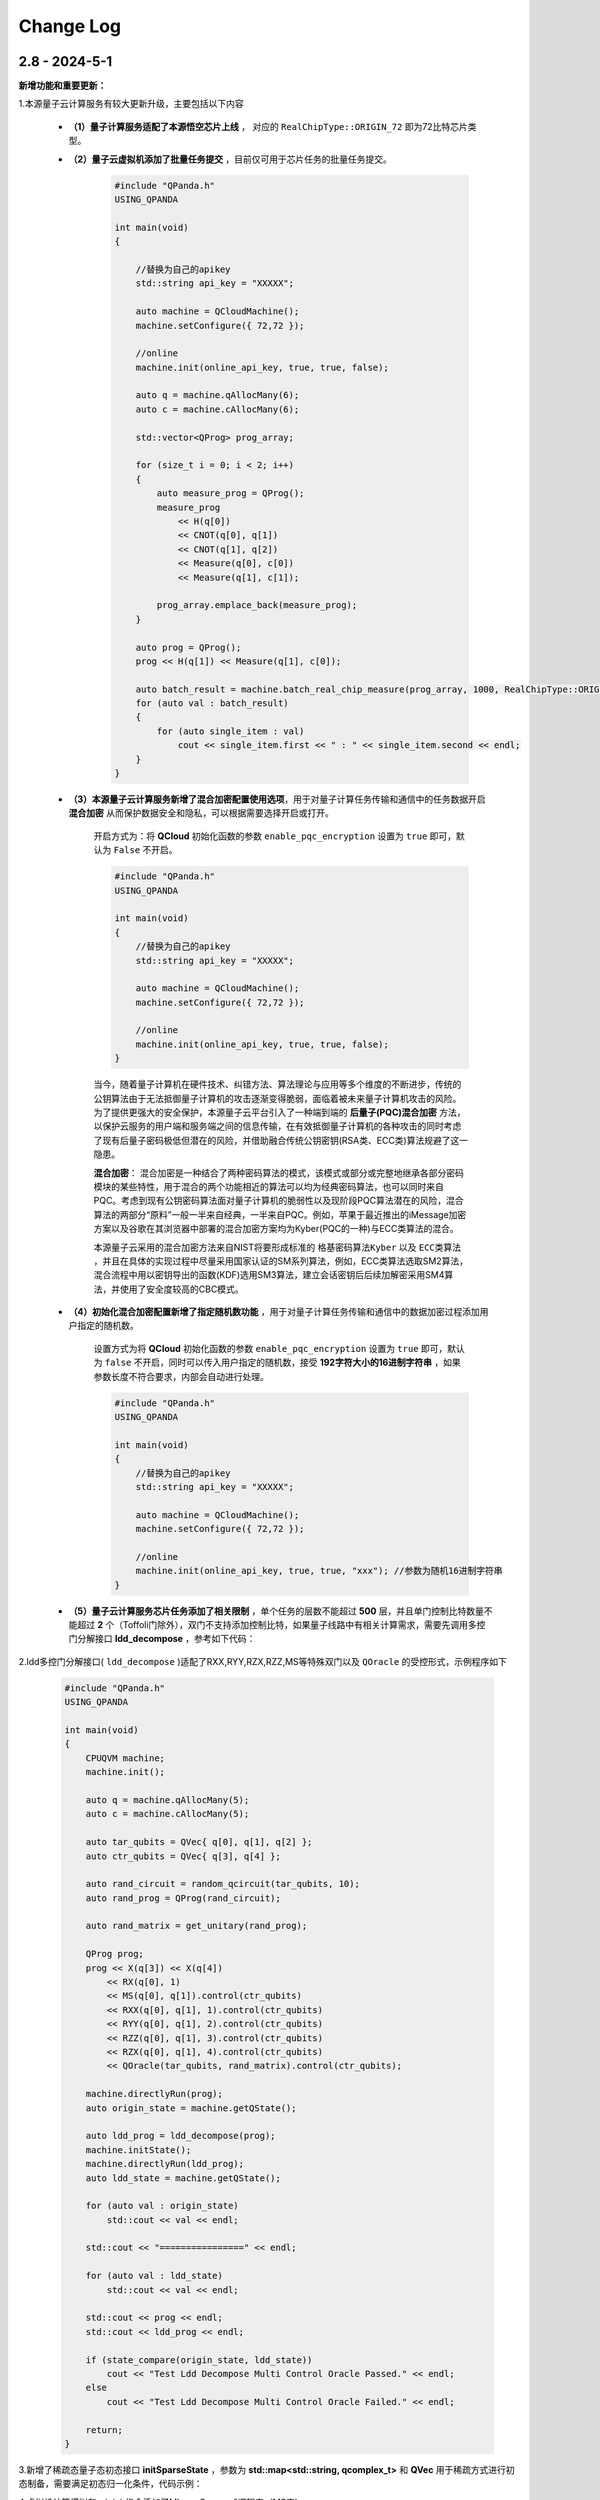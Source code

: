 Change Log
>>>>>>>>>>>>>>>>>>>>>>>>

2.8 - 2024-5-1
********

**新增功能和重要更新：**

1.本源量子云计算服务有较大更新升级，主要包括以下内容

    - **（1）量子计算服务适配了本源悟空芯片上线** ， 对应的 ``RealChipType::ORIGIN_72`` 即为72比特芯片类型。

    - **（2）量子云虚拟机添加了批量任务提交** ，目前仅可用于芯片任务的批量任务提交。

        .. code-block:: c
            
            #include "QPanda.h"
            USING_QPANDA

            int main(void)
            {

                //替换为自己的apikey
                std::string api_key = "XXXXX";

                auto machine = QCloudMachine();
                machine.setConfigure({ 72,72 });

                //online
                machine.init(online_api_key, true, true, false);

                auto q = machine.qAllocMany(6);
                auto c = machine.cAllocMany(6);

                std::vector<QProg> prog_array;

                for (size_t i = 0; i < 2; i++)
                {
                    auto measure_prog = QProg();
                    measure_prog 
                        << H(q[0]) 
                        << CNOT(q[0], q[1]) 
                        << CNOT(q[1], q[2])
                        << Measure(q[0], c[0]) 
                        << Measure(q[1], c[1]);

                    prog_array.emplace_back(measure_prog);
                }

                auto prog = QProg();
                prog << H(q[1]) << Measure(q[1], c[0]);

                auto batch_result = machine.batch_real_chip_measure(prog_array, 1000, RealChipType::ORIGIN_72);
                for (auto val : batch_result)
                {
                    for (auto single_item : val)
                        cout << single_item.first << " : " << single_item.second << endl;
                }
            }

    -  **（3）本源量子云计算服务新增了混合加密配置使用选项**，用于对量子计算任务传输和通信中的任务数据开启 **混合加密** 从而保护数据安全和隐私，可以根据需要选择开启或打开。

        开启方式为：将 **QCloud** 初始化函数的参数 ``enable_pqc_encryption`` 设置为 ``true`` 即可，默认为 ``False`` 不开启。

        .. code-block:: c

            #include "QPanda.h"
            USING_QPANDA

            int main(void)
            {
                //替换为自己的apikey
                std::string api_key = "XXXXX";

                auto machine = QCloudMachine();
                machine.setConfigure({ 72,72 });

                //online
                machine.init(online_api_key, true, true, false);
            }

        当今，随着量子计算机在硬件技术、纠错方法、算法理论与应用等多个维度的不断进步，传统的公钥算法由于无法抵御量子计算机的攻击逐渐变得脆弱，面临着被未来量子计算机攻击的风险。为了提供更强大的安全保护，本源量子云平台引入了一种端到端的 **后量子(PQC)混合加密** 方法，以保护云服务的用户端和服务端之间的信息传输，在有效抵御量子计算机的各种攻击的同时考虑了现有后量子密码极低但潜在的风险，并借助融合传统公钥密钥(RSA类、ECC类)算法规避了这一隐患。

        **混合加密**： 混合加密是一种结合了两种密码算法的模式，该模式或部分或完整地继承各部分密码模块的某些特性，用于混合的两个功能相近的算法可以均为经典密码算法，也可以同时来自PQC。考虑到现有公钥密码算法面对量子计算机的脆弱性以及现阶段PQC算法潜在的风险，混合算法的两部分“原料”一般一半来自经典，一半来自PQC。例如，苹果于最近推出的iMessage加密方案以及谷歌在其浏览器中部署的混合加密方案均为Kyber(PQC的一种)与ECC类算法的混合。

        本源量子云采用的混合加密方法来自NIST将要形成标准的 ``格基密码算法Kyber`` 以及 ``ECC类算法`` ，并且在具体的实现过程中尽量采用国家认证的SM系列算法，例如，ECC类算法选取SM2算法，混合流程中用以密钥导出的函数(KDF)选用SM3算法，建立会话密钥后后续加解密采用SM4算法，并使用了安全度较高的CBC模式。

    - **（4）初始化混合加密配置新增了指定随机数功能** ，用于对量子计算任务传输和通信中的数据加密过程添加用户指定的随机数。

        设置方式为将 **QCloud** 初始化函数的参数 ``enable_pqc_encryption`` 设置为 ``true`` 即可，默认为 ``false`` 不开启，同时可以传入用户指定的随机数，接受 **192字符大小的16进制字符串** ，如果参数长度不符合要求，内部会自动进行处理。

        .. code-block:: c

            
            #include "QPanda.h"
            USING_QPANDA

            int main(void)
            {
                //替换为自己的apikey
                std::string api_key = "XXXXX";

                auto machine = QCloudMachine();
                machine.setConfigure({ 72,72 });

                //online
                machine.init(online_api_key, true, true, "xxx"); //参数为随机16进制字符串
            }

    - **（5）量子云计算服务芯片任务添加了相关限制** ，单个任务的层数不能超过 **500** 层，并且单门控制比特数量不能超过 **2** 个（Toffoli门除外），双门不支持添加控制比特，如果量子线路中有相关计算需求，需要先调用多控门分解接口 **ldd_decompose** ，参考如下代码：

2.ldd多控门分解接口( ``ldd_decompose`` )适配了RXX,RYY,RZX,RZZ,MS等特殊双门以及 ``QOracle`` 的受控形式，示例程序如下

    .. code-block:: c

        #include "QPanda.h"
        USING_QPANDA

        int main(void)
        {
            CPUQVM machine;
            machine.init();

            auto q = machine.qAllocMany(5);
            auto c = machine.cAllocMany(5);

            auto tar_qubits = QVec{ q[0], q[1], q[2] };
            auto ctr_qubits = QVec{ q[3], q[4] };

            auto rand_circuit = random_qcircuit(tar_qubits, 10);
            auto rand_prog = QProg(rand_circuit);

            auto rand_matrix = get_unitary(rand_prog);

            QProg prog;
            prog << X(q[3]) << X(q[4])
                << RX(q[0], 1)
                << MS(q[0], q[1]).control(ctr_qubits)
                << RXX(q[0], q[1], 1).control(ctr_qubits)
                << RYY(q[0], q[1], 2).control(ctr_qubits)
                << RZZ(q[0], q[1], 3).control(ctr_qubits)
                << RZX(q[0], q[1], 4).control(ctr_qubits)
                << QOracle(tar_qubits, rand_matrix).control(ctr_qubits);

            machine.directlyRun(prog);
            auto origin_state = machine.getQState();

            auto ldd_prog = ldd_decompose(prog);
            machine.initState();
            machine.directlyRun(ldd_prog);
            auto ldd_state = machine.getQState();

            for (auto val : origin_state)
                std::cout << val << endl;

            std::cout << "================" << endl;

            for (auto val : ldd_state)
                std::cout << val << endl;

            std::cout << prog << endl;
            std::cout << ldd_prog << endl;

            if (state_compare(origin_state, ldd_state))
                cout << "Test Ldd Decompose Multi Control Oracle Passed." << endl;
            else
                cout << "Test Ldd Decompose Multi Control Oracle Failed." << endl;

            return;
        }

3.新增了稀疏态量子态初态接口 **initSparseState** ，参数为 **std::map<std::string, qcomplex_t>** 和 **QVec** 用于稀疏方式进行初态制备，需要满足初态归一化条件，代码示例：

4.虚拟机计算模拟和originir指令添加了Mlmer–Srensen"逻辑门（MS门）

    .. code-block:: c

        auto gate = MS(q[0], q[1]);

5.基于Clifford的 ``stabilizer`` 模拟器添加了噪声模拟，目前仅支持比特翻转,相位反转,比特相位反转,去极化以及相位阻尼这五个噪声模型，具体可以参考下面的代码和 :ref:`Stabilizer` 中的接口介绍。

    .. code-block:: c

        #include "QPanda.h"
        USING_QPANDA

        int main(void)
        {
            Stabilizer simulator;
            simulator.init();

            auto q = simulator.qAllocMany(6);
            auto c = simulator.cAllocMany(6);

            simulator.set_noise_model(NOISE_MODEL::BITFLIP_KRAUS_OPERATOR, GateType::PAULI_X_GATE, 0.5);

            auto prog = QProg();
            prog<< X(q[0])
                << X(q[1])
                << X(q[2])
                << X(q[3])
                << X(q[4])
                << X(q[5])
                << Measure(q[0], c[0])
                << Measure(q[1], c[1])
                << Measure(q[2], c[2]);

            auto result = simulator.runWithConfiguration(prog, 1000);

            for (auto val : result)
            {
                std::cout << val.first << " : " << val.second << std::endl;
            }

            return;
        }

6. 密度矩阵噪声设置现在可以正确叠加，参考如下代码:
   
    .. code-block:: c

        #include "QPanda.h"
        USING_QPANDA

        int main(void)
        {
            DensityMatrixSimulator simulator;
            simulator.init();

            auto q = simulator.qAllocMany(6);
            auto c = simulator.cAllocMany(6);

            auto prog = QProg();
            prog << H(q[0]) << H(q[1]) << H(q[2]) << H(q[3]) << H(q[4]) << H(q[5]);
            prog << T(q[0]);
            prog << S(q[1]);
            prog << X(q[1]);
            prog << Y(q[0]);
            prog << Z(q[1]);
            prog << U1(q[1], 1);
            prog << RX(q[1], -1);
            prog << RY(q[1], -1);
            prog << RZ(q[1], -1);
            prog << CZ(q[4], q[5]);
            prog << CNOT(q[0], q[1]);
            prog << SWAP(q[0], q[5]);
            prog << iSWAP(q[1], q[4]);
            prog << Toffoli(q[0], q[1], q[2]);
            prog << RXX(q[1], q[3], 10);
            prog << RYY(q[1], q[3], 10);
            prog << RZZ(q[1], q[3], 10);
            prog << RZX(q[1], q[3], 10);

            auto density_matrix = simulator.get_density_matrix(prog);

            const QVec noise_qubits = { q[0] };
            simulator.set_noise_model(NOISE_MODEL::BITFLIP_KRAUS_OPERATOR, { GateType::PAULI_X_GATE, GateType::HADAMARD_GATE }, 0.5);
            simulator.set_noise_model(NOISE_MODEL::BITFLIP_KRAUS_OPERATOR, { GateType::T_GATE }, 0.5, noise_qubits);
            simulator.set_noise_model(NOISE_MODEL::BITFLIP_KRAUS_OPERATOR, { GateType::CNOT_GATE }, 0.5);

            std::vector<QVec> qnum_qubits = { {q[0], q[1], q[2]} };
            simulator.set_noise_model(NOISE_MODEL::BITFLIP_KRAUS_OPERATOR, GateType::PAULI_X_GATE, 0.5, qnum_qubits);
            prob_vec probs = simulator.get_probabilities(prog);

            return;
        }

7. ClassicalCondition添加c_and、c_or、c_not功能，用于构建量子逻辑分支程序时实现复杂的表达式判断，可以参考下面的代码

**修复和解决的问题：**

1.修复了ISWAP的dagger形式在多个虚拟机下的计算结果错误

2.修复量子态编码中关于复数数据重载函数在python中调用出现丢失虚部，导致只索引double类型接口错误。

3.解决某些使用GPU虚拟机情况下，cuda与Eigen3的运行冲突问题

4.修改了经典寄存器部分情况下有误，造成无法使用qif和qwhile的问题

5.优化了量子线路映射和转化过程中的错误
   
6.解决CPUQVM部分初始化和虚拟机释放场景下使用引入的内存泄漏问题  
   
7.解决了部分映射接口在使用时异常出现程序崩溃和死循环的错误

8.修改了所有模拟器可能在计算含有BARRIER的量子程序过程中出错的问题

9.解决控制swap逻辑门，进行多控门分解时，控制信息丢失问题

10.解决单个比特在释放时(qFree接口)程序异常退出的严重性bug

11.修复了qasm相关指令集转化接口，在重复调用时比特重复申请的异常

12.修复量子虚拟机set_configure设置与init的冲突，该问题会导致部分情况下的内存泄露

13.修改了量子虚拟机初始化错误，该错误会导致多个量子虚拟机重复初始化过程引发未知异常，涉及到的虚拟机有张量网络虚拟机,部分振幅虚拟机，单振幅虚拟机，密度矩阵模拟器和Clifford模拟器等

14.修改了量子比特池初始化和清空操作不彻底的错误，该错误会导致清空后设置最大容量时内存异常

15.解决了部分情况下由于全局虚拟机导致的originir转换异常

16.修改了量子云计算服务12进制与二进制转换未正确生效以及结果前后不一致的问题

17..修改了几处由于C++17升级导致的GPU量子虚拟机运行异常错误

2.7.17 - 2023-5-22
********

新增功能和重要更新
===================

1.新增 ``Clifford模拟器`` ，主要用于基础量子纠错场景以及高比特且稀疏的Clifford门集构成的量子线路模拟，具体接口可以参考 :ref:`Stabilizer` 。 

2.量子云虚拟机相关更新

    （1）为了适配了新版本的本源量子云平台做了相关改动，对每个用户的认证标识符做了签名加密处理，但接口使用方式与之前相同
    （2）完善相关的错误处理，现在出错和异常信息输出更加具体明确

3.新增Pauli算符与矩阵的转化接口，通过矩阵转换Pauli算符接口名为 ``matrix_decompose_hamiltonian`` ,示例如下：

    .. code-block:: c

        auto matrix = EigenMatrixX(4, 4);
        auto hamiltonian = matrix_decompose_hamiltonian(matrix);
        std::cout << hamiltonian << endl;

4.提供一种利用矩阵乘积态（MPS）的低秩表达近似分布振幅制备算法，可以通过一种较少的CNOT的门完成对分布振幅的表达，并且这种表达是一种近邻接形式，因此可以直接作用于芯片，由于双门个数的减少，也有利于增加分布制备的成功率。

5.Pauli算符的构造函数现在提供可选参数，用于决定是否合并同类项，同时也可以显式调用手动合并函数

    .. code-block:: c

        //默认不合并同类项
        auto opt = PauliOperator({ {"X0 Y2",-0.044750},
                                    {"Z0 Z1",0.189766},
                                    {"Z1 Z0",0.270597},
                                    {"Z3",-0.242743 } });

        std::cout << opt << endl;

        //合并同类项
        auto opt1 = PauliOperator({ {"X0 Y2",-0.044750},
                                    {"Z0 Z1",0.189766},
                                    {"Z1 Z0",0.270597},
                                    {"Z3",-0.242743 } }, true);

        std::cout << opt1 << endl;

        //手动合并
        opt.reduceDuplicates();

        std::cout << opt1 << endl;

    输出结果如下：

    .. code-block:: c


        //默认不合并同类项
        {
            "X0 Y2" : -0.044750,
            "Z0 Z1" : 0.189766,
            "Z0 Z1" : 0.270597,
            "Z3" : -0.242743
        }

        //合并同类项
        {
            "X0 Y2" : -0.044750,
            "Z0 Z1" : 0.460363,
            "Z3" : -0.242743
        }

        //手动合并
        {
            "X0 Y2" : -0.044750,
            "Z0 Z1" : 0.460363,
            "Z3" : -0.242743
        }

    上述可选合并默认参数的使用方式适用于以下Pauli算符的构造函数

    .. code-block:: c

        auto operator1 = pq.PauliOperator({{"X0 X1",-0.044750}, {"Z0 Z1",0.189766}}, true);
        auto operator2 = PauliOperator(EigenMatrixX(2,2), true);
        auto operator3 = pq.PauliOperator("X0 X1", 0.122, true);

其他更新
========

1.修复在某些情况下，GPU虚拟机无法在linux下运行的问题

2.修复QPanda画量子线路时，Barrier门会出现比特和图像不符的现象

3.在编译优化方面，解决了高深度量子线路编译时，偶尔出现的内存崩溃问题

4.修复部分振幅虚拟机，分解Toffoli门和CU门无法正确识别分解结果的问题，现在部分振幅虚拟机对全部的单双门和Toffoli门均有很好地支持

5.噪声虚拟机添加线程数量控制

6.解决密度矩阵噪声在算符类噪声施加比特参数的错误

2.7.16 - 2023-1-12
********

新增功能
========

1.新增密度矩阵模拟器，适用于小型量子系统下的密度矩阵模拟，同时提供约化密度矩阵，概率分布，哈密顿量期望以及噪声线路模拟等接口，具体可以参考 :ref:`密度矩阵模拟器` 。 

2.优化了泡利算符的构造方式，新增了通过矩阵来构造泡利算符的接口。

3.优化了泡利算符的构造方式，新增了形如 ``auto operator = 1.5 * x(0) + 0.6 * y(1) + 2.1 * z(2)`` 的更简洁的构造方式。

4.单振幅虚拟机添加获取对应振幅接口。

其他更新
========

1.修复在只有measure线路等情况下，输出latex信息显示和转换失败的问题。

2.更新变分组件，添加三角函数相关接口。

3.优化了获取矩阵接口，添加了量子比特可选参数，可以获取一个量子线路中指定比特对应的矩阵。

4.修复退相干噪声计算错误的问题。

5.修复某些情况下GPU模拟器运行错误问题。

6.修复ISWAP门默认参数未统一的问题。

7.删除Encode类中归一化函数，并修改为入参检测归一化。